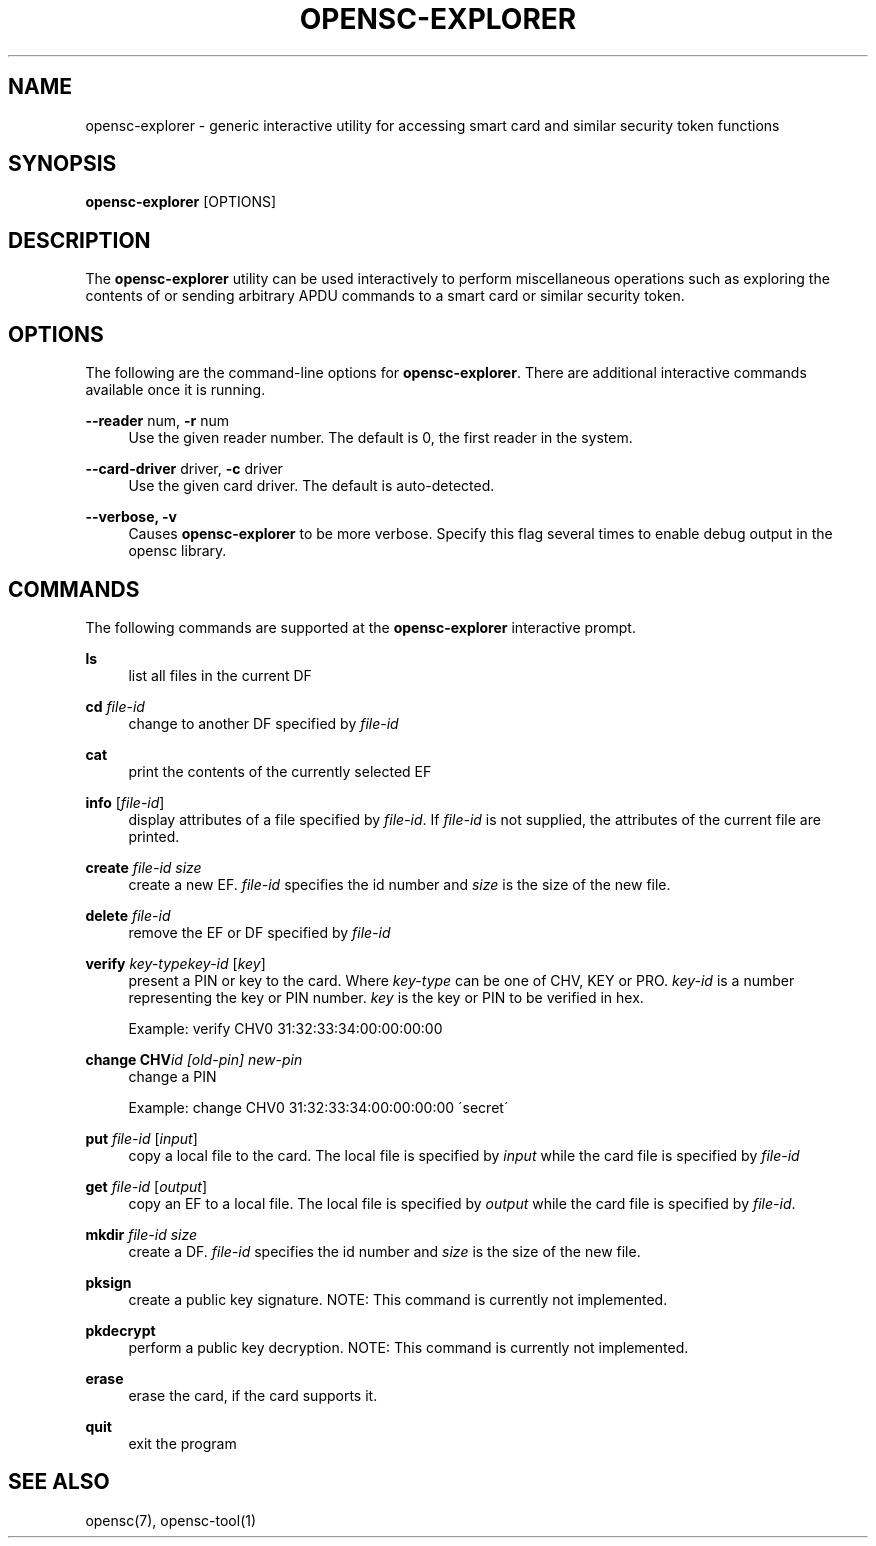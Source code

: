 .\"     Title: opensc-explorer
.\"    Author: 
.\" Generator: DocBook XSL Stylesheets v1.73.2 <http://docbook.sf.net/>
.\"      Date: 05/07/2009
.\"    Manual: OpenSC tools
.\"    Source: opensc
.\"
.TH "OPENSC\-EXPLORER" "1" "05/07/2009" "opensc" "OpenSC tools"
.\" disable hyphenation
.nh
.\" disable justification (adjust text to left margin only)
.ad l
.SH "NAME"
opensc-explorer \- generic interactive utility for accessing smart card and similar security token functions
.SH "SYNOPSIS"
.PP

\fBopensc\-explorer\fR
[OPTIONS]
.SH "DESCRIPTION"
.PP
The
\fBopensc\-explorer\fR
utility can be used interactively to perform miscellaneous operations such as exploring the contents of or sending arbitrary APDU commands to a smart card or similar security token\&.
.SH "OPTIONS"
.PP
The following are the command\-line options for
\fBopensc\-explorer\fR\&. There are additional interactive commands available once it is running\&.
.PP
\fB\-\-reader\fR num, \fB\-r\fR num
.RS 4
Use the given reader number\&. The default is 0, the first reader in the system\&.
.RE
.PP
\fB\-\-card\-driver\fR driver, \fB\-c\fR driver
.RS 4
Use the given card driver\&. The default is auto\-detected\&.
.RE
.PP
\fB\-\-verbose, \-v\fR
.RS 4
Causes
\fBopensc\-explorer\fR
to be more verbose\&. Specify this flag several times to enable debug output in the opensc library\&.
.RE
.SH "COMMANDS"
.PP
The following commands are supported at the
\fBopensc\-explorer\fR
interactive prompt\&.
.PP
\fBls\fR
.RS 4
list all files in the current DF
.RE
.PP
\fBcd\fR \fIfile\-id\fR
.RS 4
change to another DF specified by
\fIfile\-id\fR
.RE
.PP
\fBcat\fR
.RS 4
print the contents of the currently selected EF
.RE
.PP
\fBinfo\fR [\fIfile\-id\fR]
.RS 4
display attributes of a file specified by
\fIfile\-id\fR\&. If
\fIfile\-id\fR
is not supplied, the attributes of the current file are printed\&.
.RE
.PP
\fBcreate\fR \fIfile\-id\fR \fIsize\fR
.RS 4
create a new EF\&.
\fIfile\-id\fR
specifies the id number and
\fIsize\fR
is the size of the new file\&.
.RE
.PP
\fBdelete\fR \fIfile\-id\fR
.RS 4
remove the EF or DF specified by
\fIfile\-id\fR
.RE
.PP
\fBverify\fR \fIkey\-type\fR\fIkey\-id\fR [\fIkey\fR]
.RS 4
present a PIN or key to the card\&. Where
\fIkey\-type\fR
can be one of CHV, KEY or PRO\&.
\fIkey\-id\fR
is a number representing the key or PIN number\&.
\fIkey\fR
is the key or PIN to be verified in hex\&.
.sp
Example: verify CHV0 31:32:33:34:00:00:00:00
.RE
.PP
\fBchange CHV\fR\fIid [old\-pin] new\-pin\fR
.RS 4
change a PIN
.sp
Example: change CHV0 31:32:33:34:00:00:00:00 \'secret\'
.RE
.PP
\fBput\fR \fIfile\-id\fR [\fIinput\fR]
.RS 4
copy a local file to the card\&. The local file is specified by
\fIinput\fR
while the card file is specified by
\fIfile\-id\fR
.RE
.PP
\fBget\fR \fIfile\-id\fR [\fIoutput\fR]
.RS 4
copy an EF to a local file\&. The local file is specified by
\fIoutput\fR
while the card file is specified by
\fIfile\-id\fR\&.
.RE
.PP
\fBmkdir\fR \fIfile\-id\fR \fIsize\fR
.RS 4
create a DF\&.
\fIfile\-id\fR
specifies the id number and
\fIsize\fR
is the size of the new file\&.
.RE
.PP
\fBpksign\fR
.RS 4
create a public key signature\&. NOTE: This command is currently not implemented\&.
.RE
.PP
\fBpkdecrypt\fR
.RS 4
perform a public key decryption\&. NOTE: This command is currently not implemented\&.
.RE
.PP
\fBerase\fR
.RS 4
erase the card, if the card supports it\&.
.RE
.PP
\fBquit\fR
.RS 4
exit the program
.RE
.SH "SEE ALSO"
.PP
opensc(7), opensc\-tool(1)
